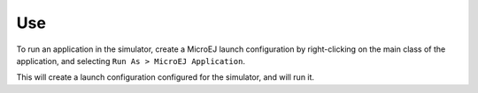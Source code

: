 Use
===

To run an application in the simulator, create a MicroEJ launch
configuration by right-clicking on the main class of the application,
and selecting ``Run As > MicroEJ Application``.

This will create a launch configuration configured for the simulator,
and will run it.
